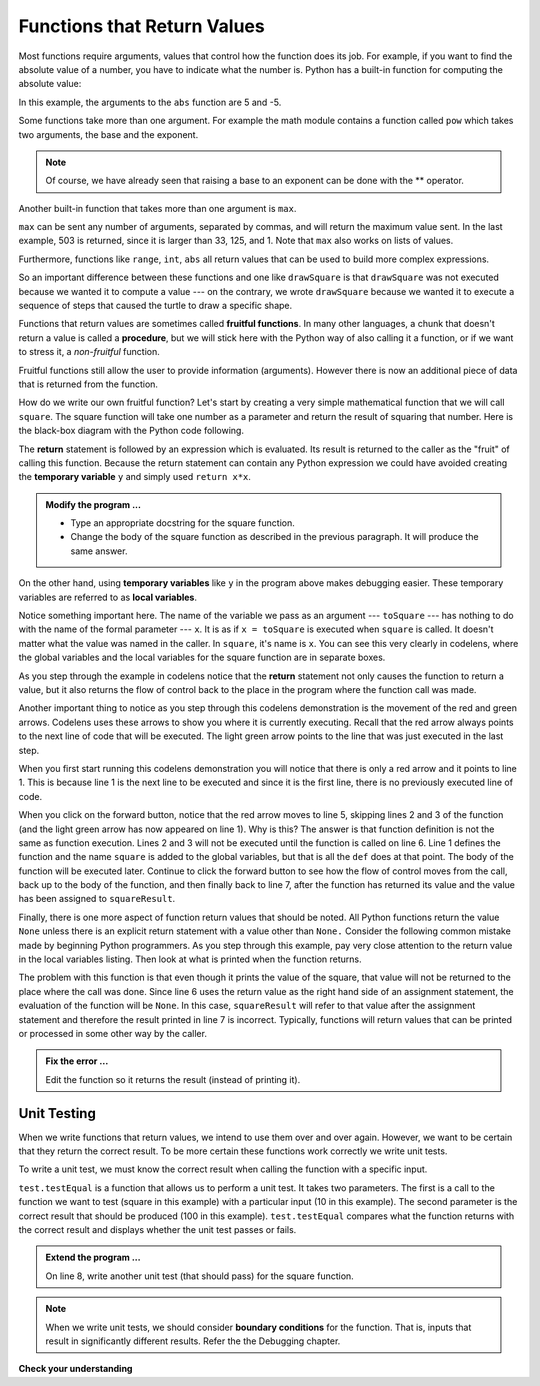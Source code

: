 ..  Copyright (C)  Brad Miller, David Ranum, Jeffrey Elkner, Peter Wentworth, Allen B. Downey, Chris
    Meyers, and Dario Mitchell.  Permission is granted to copy, distribute
    and/or modify this document under the terms of the GNU Free Documentation
    License, Version 1.3 or any later version published by the Free Software
    Foundation; with Invariant Sections being Forward, Prefaces, and
    Contributor List, no Front-Cover Texts, and no Back-Cover Texts.  A copy of
    the license is included in the section entitled "GNU Free Documentation
    License".

.. qnum::
   :prefix: func-2-
   :start: 1

Functions that Return Values
----------------------------

Most functions require arguments, values that control how the function does its job. For example, if you want to find the absolute value of a number, you have to indicate what the number is. Python has a built-in function for computing the absolute value:

.. activecode:: ch04_4
    :nocanvas:

    print(abs(5))

    print(abs(9-4))

In this example, the arguments to the ``abs`` function are 5 and -5.


Some functions take more than one argument. For example the math module contains a function called ``pow`` which takes two arguments, the base and the exponent.

.. Inside the function,
.. the values that are passed get assigned to variables called **parameters**.

.. activecode:: ch04_5
    :nocanvas:

    import math
    print(math.pow(2, 4))

    print(math.pow(9-2, 8/4))

.. note::

     Of course, we have already seen that raising a base to an exponent can be done with the ** operator.

Another built-in function that takes more than one argument is ``max``.

.. activecode:: ch04_6
    :nocanvas:

    print(max(7, 11))
    print(max(4, 1, 17, 2, 12))
    print(max(3 * 11, 5 ** 3, 512 - 9, 1024 ** 0))
    # what is very different about the parameters for the max function? (answer below and run)
    #

``max`` can be sent any number of arguments, separated by commas, and will return the maximum value sent. In the last example, 503 is returned, since it is larger than 33, 125, and 1.  Note that ``max`` also works on lists of values.

Furthermore, functions like ``range``, ``int``, ``abs`` all return values that can be used to build more complex expressions.

So an important difference between these functions and one like ``drawSquare`` is that ``drawSquare`` was not executed because we wanted it to compute a value --- on the contrary, we wrote ``drawSquare`` because we wanted it to execute a sequence of steps that caused the turtle to draw a specific shape.

Functions that return values are sometimes called **fruitful functions**. In many other languages, a chunk that doesn't return a value is called a **procedure**, but we will stick here with the Python way of also calling it a function, or if we want
to stress it, a *non-fruitful* function.


Fruitful functions still allow the user to provide information (arguments).  However there is now an additional piece of data that is returned from the function.

.. image:: Figures/blackboxfun.png


How do we write our own fruitful function?  Let's start by creating a very simple mathematical function that we will call ``square``.  The square function will take one number as a parameter and return the result of squaring that number.  Here is the black-box diagram with the Python code following.


.. image:: Figures/squarefun.png

.. activecode:: ch04_square

    def square(x):

        y = x * x
        return y

    toSquare = 10
    result = square(toSquare)
    print("The result of ", toSquare, " squared is ", result)
    

The **return** statement is followed by an expression which is evaluated.  Its result is returned to the caller as the "fruit" of calling this function. Because the return statement can contain any Python expression we could have avoided creating the **temporary variable** ``y`` and simply used ``return x*x``.

.. admonition:: Modify the program ...

   - Type an appropriate docstring for the square function.

   - Change the body of the square function as described in the previous paragraph. It will produce the same answer.

On the other hand, using **temporary variables** like ``y`` in the program above makes debugging easier.  These temporary variables are referred to as **local variables**.

.. The line `toInvest = float(input("How much do you want to invest?"))`
..  also shows yet another example
..  of *composition* --- we can call a function like `float`, and its arguments
 .. can be the results of other function calls (like `input`) that we've called along the way.

Notice something important here. The name of the variable we pass as an argument --- ``toSquare`` --- has nothing to do with the name of the formal parameter --- ``x``.  It is as if  ``x = toSquare`` is executed when ``square`` is called. It doesn't matter what the value was named in the caller. In ``square``, it's name is ``x``.  You can see this very clearly in
codelens, where the global variables and the local variables for the square function are in separate boxes.

As you step through the example in codelens notice that the **return** statement not only causes the function to return a value, but it also returns the flow of control back to the place in the program where the function call was made.



.. codelens:: ch04_clsquare

    def square(x):
        y = x * x
        return y

    toSquare = 10
    squareResult = square(toSquare)
    print("The result of ", toSquare, " squared is ", squareResult)

Another important thing to notice as you step through this codelens demonstration is the movement of the red and green arrows.  Codelens uses these arrows to show you where it is currently executing. Recall that the red arrow always points to the next line of code that will be executed.  The light green arrow points to the line that was just executed in the last step.

When you first start running this codelens demonstration you will notice that there is only a red arrow and it points to
line 1.  This is because line 1 is the next line to be executed and since it is the first line, there is no previously executed line of code.  

When you click on the forward button, notice that the red arrow moves to line 5, skipping lines 2 and 3 of the function (and
the light green arrow has now appeared on line 1).  Why is this?
The answer is that function definition is not the same as function execution.  Lines 2  and 3 will not be executed until the function is called on line 6.  Line 1 defines the function and the name ``square`` is added to the global variables, but that is all the ``def`` does at that point.  The body of the function will be executed later.  Continue to click the forward button to see how the flow of control moves from the call, back up to the body of the function, and then finally back to line 7, after the function has returned its value and the value has been assigned to ``squareResult``.


.. Short variable names are more economical and sometimes make
.. code easier to read:
.. E = mc\ :sup:`2` would not be nearly so memorable if Einstein had
.. used longer variable names!  If you do prefer short names,
.. make sure you also have some comments to enlighten the reader
.. about what the variables are used for.


Finally, there is one more aspect of function return values that should be noted.  All Python functions return the value ``None`` unless there is an explicit return statement with a value other than ``None.`` Consider the following common mistake made by beginning Python programmers.  As you step through this example, pay very close attention to the return value in the local variables listing.  Then look at what is printed when the
function returns.


.. activecode:: ch04_clsquare_bad

    def square(x):
        y = x * x
        print(y)

    toSquare = 10
    squareResult = square(toSquare)
    print("The result of ", toSquare, " squared is ", squareResult)

The problem with this function is that even though it prints the value of the square, that value will not be returned to the place
where the call was done.  Since line 6 uses the return value as the right hand side of an assignment statement, the evaluation of the function will be ``None``.  In this case, ``squareResult`` will refer to that value after the assignment statement and therefore the result printed in line 7 is incorrect.  Typically, functions will return values that can be printed or processed in some other way by the caller.

.. admonition:: Fix the error ...

   Edit the function so it returns the result (instead of printing it).

.. index::
    single: local variable
    single: variable; local
    single: lifetime

Unit Testing
~~~~~~~~~~~~

When we write functions that return values, we intend to use them over and over again. However, we want to be certain that they return the correct result. To be more certain these functions work correctly we write unit tests.

To write a unit test, we must know the correct result when calling the function with a specific input. 

.. activecode:: ch04_unittest

    def square(x):
        '''raise x to the second power'''
        return x * x
    
    import test
    print('testing square function')
    test.testEqual(square(10), 100)


``test.testEqual`` is a function that allows us to perform a unit test. It takes two parameters. The first is a call to the function we want to test (square in this example) with a particular input (10 in this example). The second parameter is the correct result that should be produced (100 in this example). ``test.testEqual`` compares what the function returns with the correct result and displays whether the unit test passes or fails.

.. admonition:: Extend the program ...

   On line 8, write another unit test (that should pass) for the square function.

.. note::
   When we write unit tests, we should consider **boundary conditions** for the function. That is, inputs that result in significantly different results. Refer the the Debugging chapter.

**Check your understanding**

.. mchoice:: test_question5_2_1
   :answer_a: You should never use a print statement in a function definition.
   :answer_b: You should not have any statements in a function after the return statement.  Once the function gets to the return statement it will immediately stop executing the function.
   :answer_c: You must calculate the value of x+y+z before you return it.
   :answer_d: A function cannot return a number.
   :correct: b
   :feedback_a: Although you should not mistake print for return, you may include print statements inside your functions.
   :feedback_b: This is a very common mistake so be sure to watch out for it when you write your code!
   :feedback_c: Python will automatically calculate the value x+y+z and then return it in the statement as it is written
   :feedback_d: Functions can return any legal data, including (but not limited to) numbers, strings, turtles, etc.

   What is wrong with the following function definition:

   .. code-block:: python

     def addEm(x, y, z):
         return x + y + z
         print('the answer is', x + y + z)


.. mchoice:: test_question5_2_2
   :answer_a: Nothing (no value)
   :answer_b: The value of x + y + z
   :answer_c: The string 'x + y + z'
   :correct: a
   :feedback_a: We have accidentally used print where we mean return.  Therefore, the function will return the value None by default.  This is a VERY COMMON mistake so watch out!  This mistake is also particularly difficult to find because when you run the function the output looks the same.  It is not until you try to assign its value to a variable that you can notice a difference.
   :feedback_b: Careful!  This is a very common mistake.  Here we have printed the value x+y+z but we have not returned it.  To return a value we MUST use the return keyword.
   :feedback_c: x+y+z calculates a number (assuming x+y+z are numbers) which represents the sum of the values x, y and z.

   What will the following function return?

   .. code-block:: python

    def addEm(x, y, z):
        print(x + y + z)


